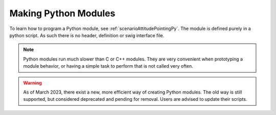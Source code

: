 Making Python Modules
=====================

To learn how to program a Python module, see :ref:`scenarioAttitudePointingPy`.  The module is defined purely in a python script.  As such there is no header, definition or swig interface file.

.. note::

    Python modules run much slower than C or C++ modules.  They are very convenient when prototyping a module behavior, or having a simple task to perform that is not called very often.

.. warning::

    As of March 2023, there exist a new, more efficient way of creating Python modules. The old way is still supported, but considered deprecated and pending for removal. Users are advised to update their scripts.